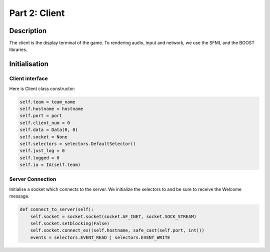 **************
Part 2: Client
**************

Description
===========
The client is the display terminal of the game.
To rendering audio, input and network, we use the SFML and the BOOST libraries.

Initialisation
==============

Client interface
****************
Here is Client class constructor:

.. code:: python

    self.team = team_name
    self.hostname = hostname
    self.port = port
    self.client_num = 0
    self.data = Data(0, 0)
    self.socket = None
    self.selectors = selectors.DefaultSelector()
    self.just_log = 0
    self.logged = 0
    self.ia = IA(self.team)

Server Connection
*****************
Initialise a socket which connects to the server.
We initialize the selectors to and be sure to receive the Welcome message.

.. code:: python

    def connect_to_server(self):
        self.socket = socket.socket(socket.AF_INET, socket.SOCK_STREAM)
        self.socket.setblocking(False)
        self.socket.connect_ex((self.hostname, safe_cast(self.port, int)))
        events = selectors.EVENT_READ | selectors.EVENT_WRITE
